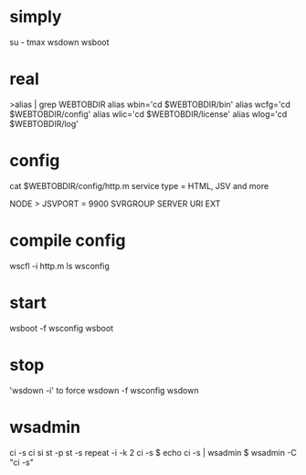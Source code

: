 * simply

su - tmax
wsdown
wsboot

* real

>alias | grep WEBTOBDIR
alias wbin='cd $WEBTOBDIR/bin'
alias wcfg='cd $WEBTOBDIR/config'
alias wlic='cd $WEBTOBDIR/license'
alias wlog='cd $WEBTOBDIR/log'

* config

cat $WEBTOBDIR/config/http.m
service type = HTML, JSV and more

NODE > JSVPORT = 9900
SVRGROUP
SERVER
URI
EXT

* compile config

wscfl -i http.m
ls wsconfig

* start

wsboot -f wsconfig
wsboot

* stop

'wsdown -i' to force
wsdown -f wsconfig
wsdown

* wsadmin

ci -s
ci
si
st -p
st -s
repeat -i -k 2 ci -s 
$ echo ci -s | wsadmin
$ wsadmin -C "ci -s"
